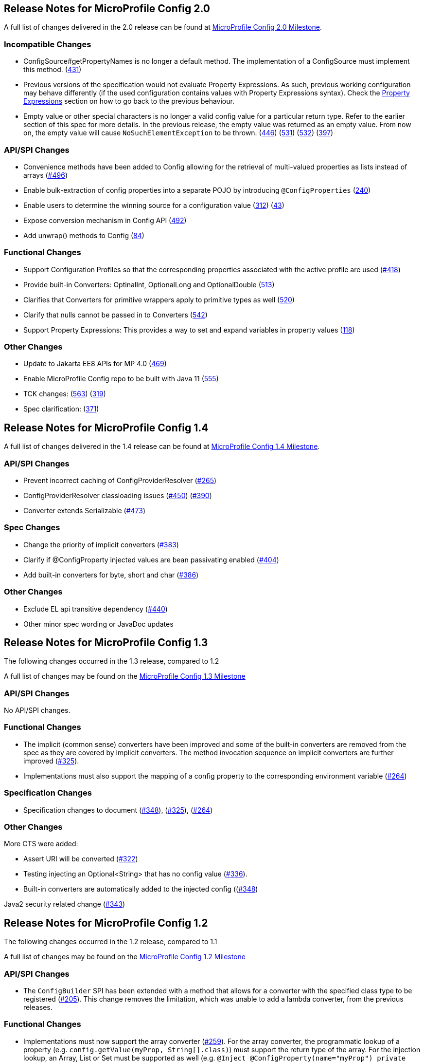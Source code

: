 //
// Copyright (c) 2016-2017 Contributors to the Eclipse Foundation
//
// See the NOTICE file(s) distributed with this work for additional
// information regarding copyright ownership.
//
// Licensed under the Apache License, Version 2.0 (the "License");
// You may not use this file except in compliance with the License.
// You may obtain a copy of the License at
//
//    http://www.apache.org/licenses/LICENSE-2.0
//
// Unless required by applicable law or agreed to in writing, software
// distributed under the License is distributed on an "AS IS" BASIS,
// WITHOUT WARRANTIES OR CONDITIONS OF ANY KIND, either express or implied.
// See the License for the specific language governing permissions and
// limitations under the License.
// Contributors:
// John D. Ament
// Emily Jiang

[[release_notes_20]]
== Release Notes for MicroProfile Config 2.0

A full list of changes delivered in the 2.0 release can be found at link:https://github.com/eclipse/microprofile-config/milestone/8?closed=1[MicroProfile Config 2.0 Milestone].

=== Incompatible Changes

- ConfigSource#getPropertyNames is no longer a default method. The implementation of a ConfigSource must implement this method. (link:https://github.com/eclipse/microprofile-config/issues/431[431])
- Previous versions of the specification would not evaluate Property Expressions. As such, previous working
configuration may behave differently (if the used configuration contains values with Property Expressions
syntax). Check the link:property-expressions.asciidoc[Property Expressions] section on how to go back to the
previous behaviour.
- Empty value or other special characters is no longer a valid config value for a particular return type. Refer to the earlier section of this spec for more details.
In the previous release, the empty value was returned as an empty value. From now on, the empty value will cause `NoSuchElementException` to be thrown.
(link:https://github.com/eclipse/microprofile-config/issues/446[446]) (link:https://github.com/eclipse/microprofile-config/issues/531[531])
(link:https://github.com/eclipse/microprofile-config/issues/532[532]) (link:https://github.com/eclipse/microprofile-config/issues/397[397])

=== API/SPI Changes
- Convenience methods have been added to Config allowing for the retrieval of multi-valued properties as lists instead of arrays (link:https://github.com/eclipse/microprofile-config/issues/496[#496])
- Enable bulk-extraction of config properties into a separate POJO by introducing `@ConfigProperties` (link:https://github.com/eclipse/microprofile-config/issues/240[240])
- Enable users to determine the winning source for a configuration value (link:https://github.com/eclipse/microprofile-config/issues/312[312]) (link:https://github.com/eclipse/microprofile-config/issues/43[43])
- Expose conversion mechanism in Config API (link:https://github.com/eclipse/microprofile-config/issues/492[492])
- Add unwrap() methods to Config (link:https://github.com/eclipse/microprofile-config/issues/84[84])

=== Functional Changes
- Support Configuration Profiles so that the corresponding properties associated with the active profile are used (link:https://github.com/eclipse/microprofile-config/issues/418[#418])
- Provide built-in Converters: OptinalInt, OptionalLong and OptionalDouble (link:https://github.com/eclipse/microprofile-config/issues/513[513])
- Clarifies that Converters for primitive wrappers apply to primitive types as well (link:https://github.com/eclipse/microprofile-config/issues/520[520])
- Clarify that nulls cannot be passed in to Converters (link:https://github.com/eclipse/microprofile-config/pull/542[542])
- Support Property Expressions: This provides a way to set and expand variables in property values (link:https://github.com/eclipse/microprofile-config/issues/118[118])

=== Other Changes
- Update to Jakarta EE8 APIs for MP 4.0 (link:https://github.com/eclipse/microprofile-config/issues/469[469])
- Enable MicroProfile Config repo to be built with Java 11 (link:https://github.com/eclipse/microprofile-config/issues/555[555])
- TCK changes: (link:https://github.com/eclipse/microprofile-config/issues/563[563]) (link:https://github.com/eclipse/microprofile-config/issues/319[319])
- Spec clarification: (link:https://github.com/eclipse/microprofile-config/issues/371[371])

[[release_notes_14]]
== Release Notes for MicroProfile Config 1.4

A full list of changes delivered in the 1.4 release can be found at link:https://github.com/eclipse/microprofile-config/milestone/7?closed=1[MicroProfile Config 1.4 Milestone].

=== API/SPI Changes

- Prevent incorrect caching of ConfigProviderResolver (link:https://github.com/eclipse/microprofile-config/issues/265[#265])
- ConfigProviderResolver classloading issues (link:https://github.com/eclipse/microprofile-config/issues/450[#450]) (link:https://github.com/eclipse/microprofile-config/issues/390[#390])
- Converter extends Serializable (link:https://github.com/eclipse/microprofile-config/issues/473[#473])

=== Spec Changes

- Change the priority of implicit converters (link:https://github.com/eclipse/microprofile-config/issues/383[#383])
- Clarify if @ConfigProperty injected values are bean passivating enabled (link:https://github.com/eclipse/microprofile-config/issues/404[#404])
- Add built-in converters for byte, short and char (link:https://github.com/eclipse/microprofile-config/issues/386[#386])


=== Other Changes

- Exclude EL api transitive dependency (link:https://github.com/eclipse/microprofile-config/issues/440[#440])
- Other minor spec wording or JavaDoc updates

[[release_notes_13]]
== Release Notes for MicroProfile Config 1.3

The following changes occurred in the 1.3 release, compared to 1.2

A full list of changes may be found on the link:https://github.com/eclipse/microprofile-config/milestone/4?closed=1[MicroProfile Config 1.3 Milestone]

=== API/SPI Changes

No API/SPI changes.

=== Functional Changes

- The implicit (common sense) converters have been improved and some of the built-in converters are removed from the spec as they are covered by implicit converters. The method invocation sequence on implicit converters are further improved (link:https://github.com/eclipse/microprofile-config/issues/325[#325]).

- Implementations must also support the mapping of a config property to the corresponding environment variable (link:https://github.com/eclipse/microprofile-config/issues/264[#264])

=== Specification Changes

- Specification changes to document
 (link:https://github.com/eclipse/microprofile-config/issues/348[#348]),
 (link:https://github.com/eclipse/microprofile-config/issues/325[#325]),
 (link:https://github.com/eclipse/microprofile-config/issues/264[#264])

=== Other Changes
More CTS were added:

- Assert URI will be converted (link:https://github.com/eclipse/microprofile-config/issues/322[#322])

- Testing injecting an Optional<String> that has no config value (link:https://github.com/eclipse/microprofile-config/issues/336[#336]).

- Built-in converters are automatically added to the injected config ((link:https://github.com/eclipse/microprofile-config/issues/348[#348])

Java2 security related change (link:https://github.com/eclipse/microprofile-config/issues/343[#343])

[[release_notes_12]]
== Release Notes for MicroProfile Config 1.2

The following changes occurred in the 1.2 release, compared to 1.1

A full list of changes may be found on the link:https://github.com/eclipse/microprofile-config/milestone/3?closed=1[MicroProfile Config 1.2 Milestone]

=== API/SPI Changes

- The `ConfigBuilder` SPI has been extended with a method that allows for a converter with the specified class type to be registered  (link:https://github.com/eclipse/microprofile-config/issues/205[#205]). This change removes the limitation, which was unable to add a lambda converter, from the previous releases.

=== Functional Changes

- Implementations must now support the array converter (link:https://github.com/eclipse/microprofile-config/issues/259[#259]).
For the array converter, the programmatic lookup of a property (e.g. `config.getValue(myProp, String[].class)`) must support the return type of the array. For the injection lookup, an Array, List or Set must be supported as well (e.g. `@Inject @ConfigProperty(name="myProp") private List<String> propValue;`).

- Implementations must also support the common sense converters (link:https://github.com/eclipse/microprofile-config/issues/269[#269]) where there is no corresponding type of converters provided for a given class. The implementation must use the class's constructor with a single string parameter, then try `valueOf(String)` followed by `parse(CharSequence)`.

- Implementations must also support Class converter (link:https://github.com/eclipse/microprofile-config/issues/267[#267])

=== Specification Changes

- Specification changes to document
 (link:https://github.com/eclipse/microprofile-config/issues/205[#205]),
 (link:https://github.com/eclipse/microprofile-config/issues/259[#259]),
 (link:https://github.com/eclipse/microprofile-config/issues/269[#269])
 (link:https://github.com/eclipse/microprofile-config/issues/267[#267])

=== Other Changes
The API bundle can work with either CDI 1.2 or CDI 2.0 in OSGi environment (link:https://github.com/eclipse/microprofile-config/issues/249[#249]).

A tck test was added to ensure the search path of `microprofile-config.properties` for a `war` archive is `WEB-INF\classes\META-INF` (link:https://github.com/eclipse/microprofile-config/issues/268[#268])


[[release_notes_11]]
== Release Notes for MicroProfile Config 1.1

The following changes occurred in the 1.1 release, compared to 1.0

A full list of changes may be found on the link:https://github.com/eclipse/microprofile-config/milestone/2?closed=1[MicroProfile Config 1.1 Milestone]

=== API/SPI Changes

- The `ConfigSource` SPI has been extended with a default method that returns the property names for a given `ConfigSource`  (link:https://github.com/eclipse/microprofile-config/issues/178[#178])

=== Functional Changes

- Implementations must now include a `URL` Converter, of `@Priority(1)` (link:https://github.com/eclipse/microprofile-config/issues/181[#181])
- The format of the default property name for an injection point using `@ConfigProperty` has been changed to no longer lower case the first letter of the class.  Implementations may still support this behavior.  Instead, MicroProfile Config 1.1 requires the actual class name to be used. (link:https://github.com/eclipse/microprofile-config/issues/233[#233])
- Implementations must now support primitive types, in addition to the already specified primtive type wrappers (link:https://github.com/eclipse/microprofile-config/issues/204[#204])

=== Specification Changes

- Clarified what it means for a value to be present (link:https://github.com/eclipse/microprofile-config/issues/216[#216])


